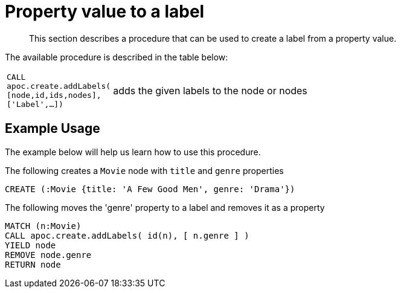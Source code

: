 [[property-value-label]]
= Property value to a label

[abstract]
--
This section describes a procedure that can be used to create a label from a property value.
--


The available procedure is described in the table below:

[cols="1m,5"]
|===
| CALL apoc.create.addLabels( [node,id,ids,nodes], ['Label',...]) | adds the given labels to the node or nodes
|===

== Example Usage

The example below will help us learn how to use this procedure.

.The following creates a `Movie` node with `title` and `genre` properties
[source,cypher]
----
CREATE (:Movie {title: 'A Few Good Men', genre: 'Drama'})
----

.The following moves the 'genre' property to a label and removes it as a property
[source,cypher]
----
MATCH (n:Movie)
CALL apoc.create.addLabels( id(n), [ n.genre ] )
YIELD node
REMOVE node.genre
RETURN node
----